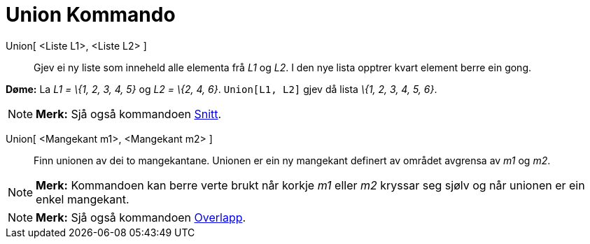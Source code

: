 = Union Kommando
:page-en: commands/Union
ifdef::env-github[:imagesdir: /nn/modules/ROOT/assets/images]

Union[ <Liste L1>, <Liste L2> ]::
  Gjev ei ny liste som inneheld alle elementa frå _L1_ og _L2_. I den nye lista opptrer kvart element berre ein gong.

[EXAMPLE]
====

*Døme:* La _L1 = \{1, 2, 3, 4, 5}_ og _L2 = \{2, 4, 6}_. `++Union[L1, L2]++` gjev då lista _\{1, 2, 3, 4, 5, 6}_.

====

[NOTE]
====

*Merk:* Sjå også kommandoen xref:/commands/Snitt.adoc[Snitt].

====

Union[ <Mangekant m1>, <Mangekant m2> ]::
  Finn unionen av dei to mangekantane. Unionen er ein ny mangekant definert av området avgrensa av _m1_ og _m2_.

[NOTE]
====

*Merk:* Kommandoen kan berre verte brukt når korkje _m1_ eller _m2_ kryssar seg sjølv og når unionen er ein enkel
mangekant.

====

[NOTE]
====

*Merk:* Sjå også kommandoen xref:/commands/Overlapp.adoc[Overlapp].

====
